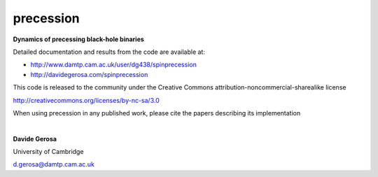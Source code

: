 precession 
==========

**Dynamics of precessing black-hole binaries**

Detailed documentation and results from the code are available at:

- http://www.damtp.cam.ac.uk/user/dg438/spinprecession
- http://davidegerosa.com/spinprecession

This code is released to the community under the Creative Commons
attribution-noncommercial-sharealike
license

http://creativecommons.org/licenses/by-nc-sa/3.0

When using precession in any published work, please cite the papers describing its implementation

|

**Davide Gerosa**

University of Cambridge 

d.gerosa@damtp.cam.ac.uk